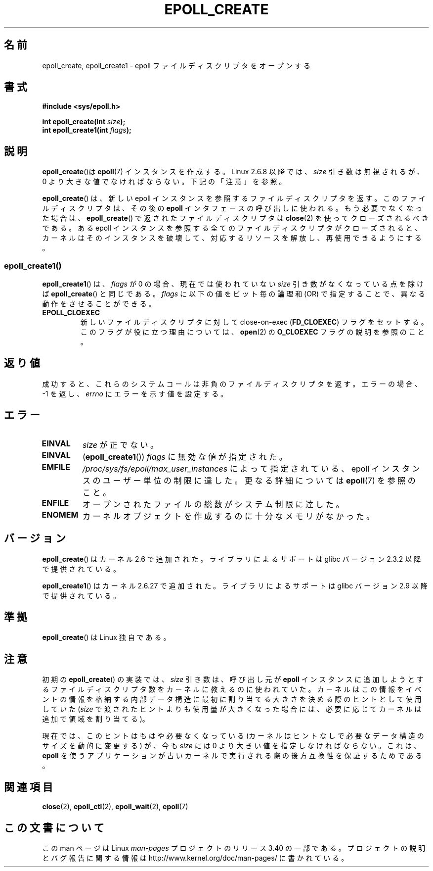 .\"
.\"  epoll by Davide Libenzi ( efficient event notification retrieval )
.\"  Copyright (C) 2003  Davide Libenzi
.\"
.\"  This program is free software; you can redistribute it and/or modify
.\"  it under the terms of the GNU General Public License as published by
.\"  the Free Software Foundation; either version 2 of the License, or
.\"  (at your option) any later version.
.\"
.\"  This program is distributed in the hope that it will be useful,
.\"  but WITHOUT ANY WARRANTY; without even the implied warranty of
.\"  MERCHANTABILITY or FITNESS FOR A PARTICULAR PURPOSE.  See the
.\"  GNU General Public License for more details.
.\"
.\"  You should have received a copy of the GNU General Public License
.\"  along with this program; if not, write to the Free Software
.\"  Foundation, Inc., 59 Temple Place, Suite 330, Boston, MA  02111-1307  USA
.\"
.\"  Davide Libenzi <davidel@xmailserver.org>
.\"
.\" Modified 2004-06-17 by Michael Kerrisk <mtk.manpages@gmail.com>
.\" Modified 2005-04-04 by Marko Kohtala <marko.kohtala@gmail.com>
.\" 2008-10-10, mtk: add description of epoll_create1()
.\"
.\"*******************************************************************
.\"
.\" This file was generated with po4a. Translate the source file.
.\"
.\"*******************************************************************
.TH EPOLL_CREATE 2 2012\-04\-15 Linux "Linux Programmer's Manual"
.SH 名前
epoll_create, epoll_create1 \- epoll ファイルディスクリプタをオープンする
.SH 書式
.nf
\fB#include <sys/epoll.h>\fP
.sp
\fBint epoll_create(int \fP\fIsize\fP\fB);\fP
\fBint epoll_create1(int \fP\fIflags\fP\fB);\fP
.fi
.SH 説明
\fBepoll_create\fP()は \fBepoll\fP(7) インスタンスを作成する。
Linux 2.6.8 以降では、\fIsize\fP 引き数は無視されるが、 0 より大きな値で
なければならない。下記の「注意」を参照。

\fBepoll_create\fP()  は、新しい epoll インスタンスを参照するファイルディスクリプタを返す。
このファイルディスクリプタは、その後の \fBepoll\fP インタフェースの呼び出しに使われる。 もう必要でなくなった場合は、
\fBepoll_create\fP()  で返されたファイルディスクリプタは \fBclose\fP(2)  を使ってクローズされるべきである。 ある epoll
インスタンスを参照する全てのファイルディスクリプタがクローズされると、 カーネルはそのインスタンスを破壊して、対応するリソースを解放し、
再使用できるようにする。

.SS epoll_create1()
\fBepoll_create1\fP()  は、 \fIflags\fP が 0 の場合、現在では使われていない \fIsize\fP 引き数がなくなっている点を除けば
\fBepoll_create\fP()  と同じである。 \fIflags\fP に以下の値をビット毎の論理和 (OR) で指定することで、
異なる動作をさせることができる。
.TP 
\fBEPOLL_CLOEXEC\fP
新しいファイルディスクリプタに対して close\-on\-exec (\fBFD_CLOEXEC\fP)  フラグをセットする。
このフラグが役に立つ理由については、 \fBopen\fP(2)  の \fBO_CLOEXEC\fP フラグの説明を参照のこと。
.SH 返り値
成功すると、これらのシステムコールは 非負のファイルディスクリプタを返す。 エラーの場合、\-1 を返し、 \fIerrno\fP にエラーを示す値を設定する。
.SH エラー
.TP 
\fBEINVAL\fP
\fIsize\fP が正でない。
.TP 
\fBEINVAL\fP
(\fBepoll_create1\fP())  \fIflags\fP に無効な値が指定された。
.TP 
\fBEMFILE\fP
\fI/proc/sys/fs/epoll/max_user_instances\fP によって指定されている、epoll
インスタンスのユーザー単位の制限に達した。 更なる詳細については \fBepoll\fP(7)  を参照のこと。
.TP 
\fBENFILE\fP
オープンされたファイルの総数がシステム制限に達した。
.TP 
\fBENOMEM\fP
カーネルオブジェクトを作成するのに十分なメモリがなかった。
.SH バージョン
\fBepoll_create\fP() はカーネル 2.6 で追加された。
ライブラリによるサポートは glibc バージョン 2.3.2 以降で提供されている。

.\" To be precise: kernel 2.5.44.
.\" The interface should be finalized by Linux kernel 2.5.66.
\fBepoll_create1\fP() はカーネル 2.6.27 で追加された。
ライブラリによるサポートは glibc バージョン 2.9 以降で提供されている。
.SH 準拠
\fBepoll_create\fP() は Linux 独自である。
.SH 注意
初期の \fBepoll_create\fP() の実装では、\fIsize\fP 引き数は、呼び出し元が \fBepoll\fP
インスタンスに追加しようとするファイルディスクリプタ数をカーネルに教えるのに
使われていた。カーネルはこの情報をイベントの情報を格納する内部データ構造に最
初に割り当てる大きさを決める際のヒントとして使用していた (\fIsize\fP で渡された
ヒントよりも使用量が大きくなった場合には、必要に応じてカーネルは追加で領域を
割り当てる)。

現在では、このヒントはもはや必要なくなっている (カーネルはヒントなしで必要な
データ構造のサイズを動的に変更する) が、今も \fIsize\fP には 0 より大きい値を
指定しなければならない。これは、\fBepoll\fP を使うアプリケーションが古いカーネル
で実行される際の後方互換性を保証するためである。
.SH 関連項目
\fBclose\fP(2), \fBepoll_ctl\fP(2), \fBepoll_wait\fP(2), \fBepoll\fP(7)
.SH この文書について
この man ページは Linux \fIman\-pages\fP プロジェクトのリリース 3.40 の一部
である。プロジェクトの説明とバグ報告に関する情報は
http://www.kernel.org/doc/man\-pages/ に書かれている。
